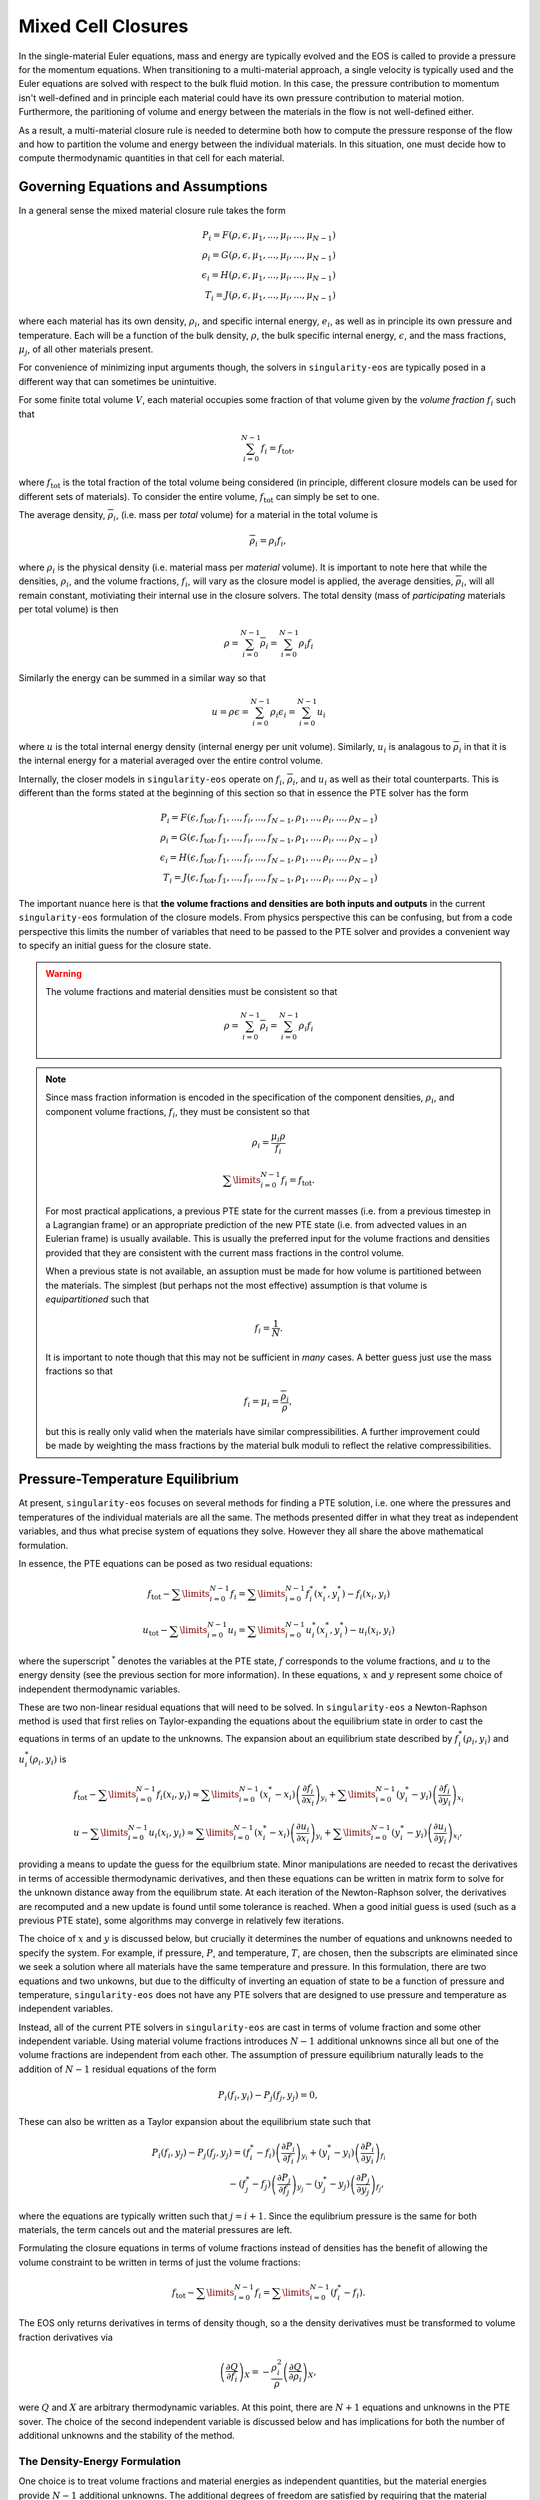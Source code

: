.. _using-closures:

Mixed Cell Closures
====================

In the single-material Euler equations, mass and energy are typically
evolved and the EOS is called to provide a pressure for the momentum equations.
When transitioning to a multi-material approach, a single velocity is typically
used and the Euler equations are solved with respect to the bulk fluid motion.
In this case, the pressure contribution to momentum isn't well-defined and in
principle each material could have its own pressure contribution to material
motion. Furthermore, the paritioning of volume and energy between the materials
in the flow is not well-defined either.

As a result, a multi-material closure rule is needed to determine both how to
compute the pressure response of the flow and how to partition the volume and
energy between the individual materials. In this situation, one must decide how
to compute thermodynamic quantities in that cell for each material.

Governing Equations and Assumptions
------------------------------------

In a general sense the mixed
material closure rule takes the form

.. math::

  P_i = F(\rho, \epsilon, \mu_1, ..., \mu_i, ..., \mu_{N-1}) \\
  \rho_i = G(\rho, \epsilon, \mu_1, ..., \mu_i, ..., \mu_{N-1}) \\
  \epsilon_i = H(\rho, \epsilon, \mu_1, ..., \mu_i, ..., \mu_{N-1}) \\
  T_i = J(\rho, \epsilon, \mu_1, ..., \mu_i, ..., \mu_{N-1})

where each material has its own density, :math:`\rho_i`, and specific internal
energy, :math:`e_i`, as well as in principle its own pressure and temperature.
Each will be a function of the bulk density, :math:`\rho`, the bulk specific
internal energy, :math:`\epsilon`, and the mass fractions, :math:`\mu_j`,
of all other materials present.

For convenience of minimizing input arguments though, the solvers in
``singularity-eos`` are typically posed in a different way that can sometimes be
unintuitive.

For some finite total volume :math:`V`, each material occupies some fraction of
that volume given by the *volume fraction*
:math:`f_i` such that

.. math::

  \sum_{i=0}^{N - 1} f_i = f_\mathrm{tot},

where :math:`f_\mathrm{tot}` is the total fraction of the total volume being
considered (in principle, different closure models can be used for different
sets of materials). To consider the entire volume, :math:`f_\mathrm{tot}` can
simply be set to one.

The average density, :math:`\overline{\rho}_i`, (i.e. mass per *total* volume)
for a material in the total volume is

.. math::

  \overline{\rho}_i = \rho_i f_i,

where :math:`\rho_i` is the physical density (i.e. material mass per *material*
volume). It is important to note here that while the densities, :math:`\rho_i`,
and the volume fractions, :math:`f_i`, will vary as the closure model is
applied, the average densities, :math:`\overline{\rho}_i`, will all remain
constant, motiviating their internal use in the closure solvers. The total
density (mass of *participating* materials per total volume) is then

.. math::

  \rho = \sum_{i=0}^{N - 1} \overline{\rho}_i = \sum_{i=0}^{N-1} \rho_i f_i

Similarly the energy can be summed in a similar way so that

.. math::

  u = \rho \epsilon = \sum_{i = 0}^{N - 1} \rho_i \epsilon_i
  = \sum_{i = 0}^{N - 1} u_i

where :math:`u` is the total internal energy density (internal energy per unit
volume). Similarly, :math:`u_i` is analagous to :math:`\overline{\rho}_i` in
that it is the internal energy for a material averaged over the entire control
volume.

Internally, the closer models in ``singularity-eos`` operate on :math:`f_i`,
:math:`\overline{\rho}_i`, and :math:`u_i` as well as their total counterparts.
This is different than the forms stated at the beginning of this section so
that in essence the PTE solver has the form

.. math::

  P_i = F(\epsilon, f_\mathrm{tot}, f_1, ..., f_i, ..., f_{N-1},
          \rho_1, ..., \rho_i, ..., \rho_{N-1}) \\
  \rho_i = G(\epsilon, f_\mathrm{tot}, f_1, ..., f_i, ..., f_{N-1},
          \rho_1, ..., \rho_i, ..., \rho_{N-1}) \\
  \epsilon_i = H(\epsilon, f_\mathrm{tot}, f_1, ..., f_i, ..., f_{N-1},
          \rho_1, ..., \rho_i, ..., \rho_{N-1}) \\
  T_i = J(\epsilon, f_\mathrm{tot}, f_1, ..., f_i, ..., f_{N-1},
          \rho_1, ..., \rho_i, ..., \rho_{N-1})


The important nuance here is that **the volume fractions and densities are both
inputs and outputs** in the current ``singularity-eos`` formulation of the
closure models. From physics perspective this can be confusing, but from a code
perspective this limits the number of variables that need to be passed to the
PTE solver and provides a convenient way to specify an initial guess for the
closure state.

.. warning::

  The volume fractions and material densities must be consistent so that

  .. math::

    \rho = \sum_{i=0}^{N - 1} \overline{\rho}_i = \sum_{i=0}^{N-1} \rho_i f_i


.. _massandvolumefractions:
.. note::

  Since mass fraction information is encoded in the specification of the
  component densities, :math:`\rho_i`, and component volume fractions,
  :math:`f_i`, they must be consistent so that

  .. math::

    \rho_i = \frac{\mu_i \rho}{f_i}

  .. math::

    \sum\limits_{i=0}^{N-1} f_i = f_\mathrm{tot}.

  For most practical applications, a previous PTE state for the current masses
  (i.e. from a previous timestep in a Lagrangian frame) or an appropriate
  prediction of the new PTE state (i.e. from advected values in an Eulerian
  frame) is usually available. This is usually the preferred input for the
  volume fractions and densities provided that they are consistent with the
  current mass fractions in the control volume.

  When a previous state is not available, an assuption must be made for how volume
  is partitioned between the materials. The simplest (but perhaps not the most
  effective) assumption is that volume is *equipartitioned* such that

  .. math::

    f_i = \frac{1}{N}.

  It is important to note though that this may not be sufficient in *many*
  cases. A better guess just use the mass fractions so that

  .. math::

    f_i = \mu_i = \frac{\overline{\rho}_i}{\rho},

  but this is really only valid when the materials have similar
  compressibilities. A further improvement could be made by weighting the mass
  fractions by the material bulk moduli to reflect the relative
  compressibilities.

Pressure-Temperature Equilibrium
--------------------------------

At present, ``singularity-eos`` focuses on several methods for finding a PTE
solution, i.e. one where the pressures and temperatures of the individual
materials are all the same. The methods presented differ in what they treat as
independent variables, and thus what precise system of equations they solve.
However they all share the above mathematical formulation.

In essence, the PTE equations can be posed as two residual equations:

.. math::

  f_\mathrm{tot} - \sum\limits_{i=0}^{N-1} f_i =
    \sum\limits_{i=0}^{N-1} f_i^*(x_i^*, y_i^*) - f_i(x_i, y_i)

.. math::

  u_\mathrm{tot} - \sum\limits_{i=0}^{N-1} u_i =
    \sum\limits_{i=0}^{N-1} u_i^*(x_i^*, y_i^*) - u_i(x_i, y_i)

where the superscript :math:`^*` denotes the variables at the PTE state,
:math:`f` corresponds to the volume fractions, and :math:`u` to the energy
density (see the previous section for more information). In these equations,
:math:`x` and :math:`y` represent some choice of independent thermodynamic
variables.

These are two non-linear residual equations that will need to be solved. In
``singularity-eos`` a Newton-Raphson method is used that first relies on
Taylor-expanding the equations about the equilibrium state in order to cast the
equations in terms of an update to the unknowns. The expansion about an
equilibrium state described by :math:`f_i^*(\rho_i, y_i)` and
:math:`u_i^*(\rho_i, y_i)` is

.. math::

  f_\mathrm{tot} - \sum\limits_{i=0}^{N-1} f_i(x_i, y_i) \approx
    \sum\limits_{i=0}^{N-1} (x_i^* - x_i)
      \left(\frac{\partial f_i}{\partial x_i}\right)_{y_i}
    + \sum\limits_{i=0}^{N-1} (y_i^* - y_i)
      \left(\frac{\partial f_i}{\partial y_i}\right)_{x_i}

.. math::

  u - \sum\limits_{i=0}^{N-1} u_i(x_i, y_i) \approx
    \sum\limits_{i=0}^{N-1} (x_i^* - x_i)
      \left(\frac{\partial u_i}{\partial x_i}\right)_{y_i}
    + \sum\limits_{i=0}^{N-1} (y_i^* - y_i)
      \left(\frac{\partial u_i}{\partial y_i}\right)_{x_i},

providing a means to update the guess for the equilbrium state. Minor
manipulations are needed to recast the derivatives in terms of accessible
thermodynamic derivatives, and then these equations can be written in matrix
form to solve for the unknown distance away from the equilibrum state. At each
iteration of the Newton-Raphson solver, the derivatives are recomputed and a
new update is found until some tolerance is reached. When a good initial guess
is used (such as a previous PTE state), some algorithms may converge in
relatively few iterations.

The choice of :math:`x` and :math:`y` is discussed below, but crucially it
determines the number of equations and unknowns needed to specify the system.
For example, if pressure, :math:`P`, and temperature, :math:`T`, are chosen,
then the subscripts are eliminated since we seek a solution where all materials
have the same temperature and pressure. In this formulation, there are two
equations and two unkowns, but due to the difficulty of inverting an
equation of state to be a function of pressure and temperature,
``singularity-eos`` does not have any PTE solvers that are designed to use
pressure and temperature as independent variables.

Instead, all of the current PTE solvers in ``singularity-eos`` are cast in terms
of volume fraction and some other independent variable. Using material volume
fractions introduces :math:`N - 1` additional unknowns since all but one of the
volume fractions are independent from each other. The assumption of pressure
equilibrium naturally leads to the addition of :math:`N - 1` residual equations
of the form

.. math::

  P_i(f_i, y_i) - P_j(f_j, y_j) = 0,


These can also be written as a Taylor expansion about the equilibrium state such
that

.. math::

  P_i(f_i, y_j) - P_j(f_j, y_j)
    = (f^*_i - f_i) \left(\frac{\partial P_i}{\partial f_i}\right)_{y_i}
    + (y^*_i - y_i) \left(\frac{\partial P_i}{\partial y_i}\right)_{f_i} \\
    - (f^*_j - f_j) \left(\frac{\partial P_j}{\partial f_j}\right)_{y_j}
    - (y^*_j - y_j) \left(\frac{\partial P_j}{\partial y_j}\right)_{f_j},

where the equations are typically written such that :math:`j = i + 1`. Since the
equlibrium pressure is the same for both materials, the term cancels out and
the material pressures are left.


Formulating the closure equations in terms of volume fractions instead of
densities has the benefit of allowing the volume constraint to be written in
terms of just the volume fractions:

.. math::

  f_\mathrm{tot} - \sum\limits_{i=0}^{N-1} f_i =
    \sum\limits_{i=0}^{N-1} (f_i^* - f_i).

The EOS only returns derivatives in terms of density though, so a the density
derivatives must be transformed to volume fraction derivatives via

.. math::

  \left(\frac{\partial Q}{\partial f_i}\right)_X
    = - \frac{\rho_i^2}{\rho}\left(\frac{\partial Q}{\partial \rho_i}\right)_X,

were :math:`Q` and :math:`X` are arbitrary thermodynamic variables. At this
point, there are :math:`N + 1` equations and unknowns in the PTE sover. The
choice of the second independent variable is discussed below and has
implications for both the number of additional unknowns and the stability of the
method.

.. _density-energy-formalism:
The Density-Energy Formulation
''''''''''''''''''''''''''''''

One choice is to treat volume fractions and material energies as independent
quantities, but the material energies provide :math:`N - 1` additional
unknowns. The additional degrees of freedom are satisfied by requiring that the
material temperatures be equal. As a result, we add :math:`N - 1` residual
equations of the form

.. math::

  T_i(\rho_i, \epsilon_i) - T_j(\rho_j, \epsilon_j) = 0.

Again Taylor expanding about the equilibirum state, this results in a set of
equations of the form

.. math::

  T_i(f_i, \epsilon_i) - T_j(f_j, \epsilon_j)
    = (f^*_i - f_i) \left(\frac{\partial T_i}{\partial f_i}\right)_{\epsilon_i}
    + (\epsilon^*_i - \epsilon_i) \
        \left(\frac{\partial T_i}{\partial \epsilon_i}\right)_{f_i} \\
    - (f^*_j - f_j) \left(\frac{\partial T_j}{\partial f_j}\right)_{\epsilon_j}
    - (\epsilon^*_j - \epsilon_j)
        \left(\frac{\partial T_j}{\partial \epsilon_j}\right)_{f_j}

Here there are a total number of :math:`2N` equations and unknowns, which
results in a fairly large matrix to invert when many materials are present in a
cell. Further, the density-energy derivatives may require inversion of any EOS
with density and temperature as the natural variables. In the case of tabular
EOS, an iterative inversion step may be required to find the density-energy
state by iterating on temperature; there may also be a loss of accuracy in the
derivatives depending on how they are calculated.

In general, the density-temperature formulation of the PTE solver seems to be
more stable and performant and is usually preferrred to this formulation.

In the code this is referred to as the ``PTESolverRhoU``.

The Density-Temperature Formulation
'''''''''''''''''''''''''''''''''''

Another choice is to treat the temperature as an independent variable, requiring
no additional equations. The energy residual equation then takes the form

.. math::

  u - \sum\limits_{i=0}^{N-1} u_i(f_i, T) \approx
    \sum\limits_{i=0}^{N-1} (f_i^* - f_i)
      \left(\frac{\partial u_i}{\partial f_i}\right)_{T}
    + (T^* - T)\sum\limits_{i=0}^{N-1}
      \left(\frac{\partial u_i}{\partial T}\right)_{f_i},

where the temperature difference can be factored out of the sum since it doesn't
depend on material index.

In the code this is referred to as the ``PTESolverRhoT``.

Fixed Pressure or Temperature
"""""""""""""""""""""""""""""

For initialization, the energy of a mixed material region is usually unknown
while the density, mass fractions, and either temperature or pressure *are*
known. To find the energy, a PTE solve is required, but with the added
constraint of the fixed pressure or temperature.

Fixed temperature
^^^^^^^^^^^^^^^^^

When the temperature and total density are known, the equilibrium pressure and
the component densities are unknown. This requires a total of :math:`N`
equations and unknowns. Since the total energy is unknown, it can be dropped
from the contraints leaving just the :math:`N - 1` pressure equality equations
and the volume fraction sum constraint. The pressure residuals can then be
simplified to be

.. math::

  P_i(f_i, T) - P_j(f_j, T)
    = (f^*_i - f_i) \left(\frac{\partial P_i}{\partial f_i}\right)_{T}
    - (f^*_j - f_j) \left(\frac{\partial P_j}{\partial f_j}\right)_{T}

In the code this is referred to as the ``PTESolverFixedT``.

Fixed pressure
^^^^^^^^^^^^^^

When the pressure and total density are known, the procedure is slightly more
complicated. Since the pressure is known but the independent variables are
density and temperature, there are :math:`N + 1` unknowns for the component
densities and the unknown equilibrium temperature.

Once again, the energy constraint is dropped since the energy is unknown, but
since the equilibrium pressure is a *specified* quantity, the pressure residual
equations must be modified to take the form

.. math::

  P_i^*(f^*_i, T) - P_i(f_i, T)
    = (f^*_i - f_i) \left(\frac{\partial P_i}{\partial f_i}\right)_{T}
    - (T^* - T) \left(\frac{\partial P_i}{\partial T}\right)_{f_i}.

Note that this results in :math:`N` equations for each of the individual
material pressures.

In the code this is referred to as the ``PTESolverFixedP``.

Using the Pressure-Temperature Equilibrium Solver
'''''''''''''''''''''''''''''''''''''''''''''''''

The PTE machinery is implemented in the
``singularity-es/closure/mixed_cell_models.hpp`` header. It is
entirely header only.

There are several moving parts. First, one must allocate scratch space
used by the solver. There are helper routines for providing the needed
scratch space, wich will tell you how many bytes per mixed cell are
required. For example:

.. cpp:function:: int PTESolverRhoTRequiredScratch(const int nmat);

and

.. cpp:function:: int PTESolverRhoURequiredScratch(const int nmat);

provide the number of real numbers (i.e., either ``float`` or
``double``) required for a single cell given a number of materials in
equilibriun for either the ``RhoT`` or ``RhoU`` solver. The equivalent
functions

.. cpp:function:: size_t PTESolverRhoTRequiredScratchInBytes(const int nmat);

and

.. cpp:function:: int PTESolverRhoURequiredScratchInBytes(const int nmat);

give the size in bytes needed to be allocated per cell given a number
of materials ``nmat``.

A solver in a given cell is initialized via a ``Solver`` object,
either ``PTESolverRhoT`` or ``PTESolverRhoU``. The constructor takes
the number of materials, some set of total quantities required for the
conservation constraints, and *indexer* objects for the equation of
state, the independent and dependent variables, and the ``lambda``
objects for each equation of state, similar to the vector API for a
given EOS. Here the indexers/vectors are not over cells, but
materials.

.. warning::

  It bears repeating: **both the volume fractions and densities act as inputs
  and outputs**. They are used to define the internal :math:`\overline
  {\rho}_i` variables at the beginning of the PTE solve. The volume fractions
  and densities at the end of the PTE solve will represent those for the new
  PTE state. It's important to note that :math:`\overline{\rho}_i` remain
  constant throughout the calculation.

.. warning::

  The PTE solvers **require** that all input densities and volume fractions
  are non-zero. As a result, ``nmat`` refers to the number of *participating*
  materials. The user is encouraged to wrap their data arrays using an
  ``Indexer`` concept where, for example, three paricipating PTE materials
  might be indexed as 5, 7, 20 in the material arrays. This requires overloading
  the square bracket operator to map from PTE idex to material index.

The constructor for the ``PTESolverRhoT`` is of the form

.. code-block:: cpp

  template <typename EOS_t, typename Real_t, typename Lambda_t>
  PORTABLE_INLINE_FUNCTION
  PTESolverRhoT(const std::size_t nmat, EOS_t &&eos, const Real vfrac_tot, const Real sie_tot,
                Real_t &&rho, Real_t &&vfrac, Real_t &&sie, Real_t &&temp, Real_t &&press,
                Lambda_t &&lambda, Real *scratch, const Real Tnorm = 0.0,
                const MixParams &params = MixParams())

where ``nmat`` is the number of materials, ``eos`` is an indexer over
equation of state objects, one per material, and ``vfrac_tot`` is a
number :math:`\in (0,1]` such that the sum over all volume fractions
adds up to ``vfrac_tot``. For a problem in which all materials
participate in PTE, ``vfrac_tot_`` should be 1. ``sie_tot`` is the
total specific internal energy in the problem, ``rho`` is an indexer
over densities, one per material. ``vfract`` is an indexer over volume
fractions, one per material. ``sie`` is an indexer over temperatures,
one per material. ``press`` is an indexer over pressures, one per
material. ``lambda`` is an indexer over lambda arrays, one per
material. ``scratch`` is a pointer to pre-allocated scratch memory, as
described above. It is assumed enough scratch has been allocated.
The optional argument ``Tnorm`` allows for host codes to pass in a
normalization for the temperature scale. Initial guesses for density
and temperature may be passed in through the ``rho`` and ``temp`` input
parameters.

The optional ``MixParams`` input contains a struct of runtime
parameters that may be used by the various PTE solvers. This struct
contains the following member fields, with default values:

.. code-block:: cpp

  struct MixParams {
    bool verbose = false; // verbosity
    Real derivative_eps = 3.0e-6;
    Real pte_rel_tolerance_p = 1.e-6;
    Real pte_rel_tolerance_e = 1.e-6;
    Real pte_rel_tolerance_t = 1.e-4;
    Real pte_abs_tolerance_p = 0.0;
    Real pte_abs_tolerance_e = 1.e-4;
    Real pte_abs_tolerance_t = 0.0;
    Real pte_residual_tolerance = 1.e-8;
    std::size_t pte_max_iter_per_mat = 128;
    Real line_search_alpha = 1.e-2;
    std::size_t line_search_max_iter = 6;
    Real line_search_fac = 0.5;
    Real vfrac_safety_fac = 0.95;
    Real temperature_limit = 1.0e15;
    Real default_tguess = 300.;
    Real min_dtde = 1.0e-16;
  };

where here ``verbose`` specifies how erbose PTE output is,
``derivative_eps`` is the spacing used for finite differences
evaluations of equations of state when building a jacobian. The
``pte_rel_tolerance_p``, ``pte_rel_tolerance_e``, and
``pte_rel_tolerance_t`` variables are relative tolerances for the
error in the pressure, energy, temperature respectively. The
``pte_abs_tolerance_*`` variables are the same but are absolute,
rather than relative tolerances. ``pte_residual_tolerance`` is the
absolute tolerance for the residual.

The maximum number of iterations the solver is allowed to take before
giving up is ``pte_max_iter_per_mat`` multiplied by the number of
materials used. ``line_search_alpha`` is used as a safety factor in
the line search. ``line_search_max_iter`` is the maximum number of
iterations the solver is allowed to take in the line
search. ``line_search_fac`` is the step size in the line
search. ``vfrac_safety_fac`` limites the relative amount the volume
fraction can take in a given iteration. ``temperature_limit`` is the
maximum temperature allowed by the solver. ``default_tguess`` is used
as an initial guess for temperature if a better guess is not passed in
or cannot be inferred. ``min_dtde`` is the minmum that temperature is
allowed to change with respect to energy when computing Jacobians.

.. note::

  If ``MixParams`` are not provided, the default values are used. Not
  all ``MixParams`` are used by every solver.

The constructor for the ``PTESolverRhoU`` has the same structure:

.. code-block:: cpp

  template <typename EOS_t, typename Real_t, typename Lambda_t>
  PTESolverRhoU(const int nmat, const EOS_t &&eos, const Real vfrac_tot,
                const Real sie_tot, Real_t &&rho, Real_t &&vfrac, Real_t &&sie,
                Real_t &&temp, Real_t &&press, Lambda_t &&lambda, Real *scratch,
                const Real Tnorm = 0, const MixParams &params = MixParams());

Both constructors are callable on host or device. In gerneral,
densities and internal energies are the required inputs. However, all
indexer quantities are asusmed to be input/output, as the PTE solver
may use unknowns, such as pressure and temperature, as initial guesses
and may reset input quantities, such as material densities, to be
thermodynamically consistent with the equilibrium solution.

Once a PTE solver has been constructed, one performs the solve with
the ``PTESolver`` function, which takes a ``PTESolver`` object as
input and returns a ``SolverStatus`` struct:

.. code-block:: cpp

  auto method = PTESolverRhoT<decltype(eos), decltype(rho), decltype(lambda)>(NMAT, eos, 1.0, sie_tot, rho, vfrac, sie, temp, press, lambda, scratch);
  auto status = PTESolver(method);

The status struct is of the form:

.. code-block:: cpp

  struct SolverStatus {
    bool converged;
    std::size_t max_niter;
    std::size_t max_line_niter;
    Real residual;
  };

where ``converged`` will report whether or not the solver successfully
converged, ``residual`` will report the final value of the residual,
``max_niter`` will report the total number of iterations that the
solver performed and ``max_line_niter`` will report the maximum number
of iterations within a line search that the solver performed. For an
example of the PTE solver machinery in use, see the ``test_pte.cpp``
file in the tests directory.

Initial Guesses for PTE Solvers
'''''''''''''''''''''''''''''''

As is always the case when solving systems of nonlinear equations, good initial
guesses are important to ensure rapid convergence to the solution.  For the PTE
solvers, this means providing intial guesses for the material densities and the
equilibrium temperature.  For material densities, a good initial guess is often
the previous value obtained from a prior call to the solver. ``singularity-eos``
does not provide any mechanism to cache these values from call to call, so it is
up to the host code to provide these as input to the solvers.  Note that the
input values for the material densities and volume fractions are assumed to be
consistent with the conserved cell-averaged material densities, or in other
words, the produce of the input material densities, volume fractions, and cell
volume should equal the amount of mass of each material in the cell.  This
consistency should be ensured for the input values or else the solvers will not
provide correct answers.

For the temperature initial guess, one can similarly use a previous value for
the cell.  Alternatively, ``singularity-eos`` provides a function that can be
used to provide an initial guess.  This function takes the form

.. code-block:: cpp

  template <typename EOSIndexer, typename RealIndexer>
  PORTABLE_INLINE_FUNCTION Real ApproxTemperatureFromRhoMatU(
    const int nmat, EOSIndexer &&eos, const Real u_tot, RealIndexer &&rho,
    RealIndexer &&vfrac, const Real Tguess = 0.0);

where ``nmat`` is the number of materials, ``eos`` is an indexer over
equation of state objects, ``u_tot`` is the total material internal
energy density (energy per unit volume), ``rho`` is an indexer over
material density, ``vfrac`` is an indexer over material volume
fractions, and the optional argument ``Tguess`` allows for callers to
pass in an initial guess that could accelerate finding a solution.
This function does a 1-D root find to find the temperature at which
the material internal energies sum to the total.  The root find does
not have a tight tolerance -- instead the hard-coded tolerance was
selected to balance performance with the accuracy desired for an
initial guess in a PTE solve.  If a previous temperature value is
unavailable or some other process may have significantly modified the
temperature since it was last updated, this function can be quite
effective.
